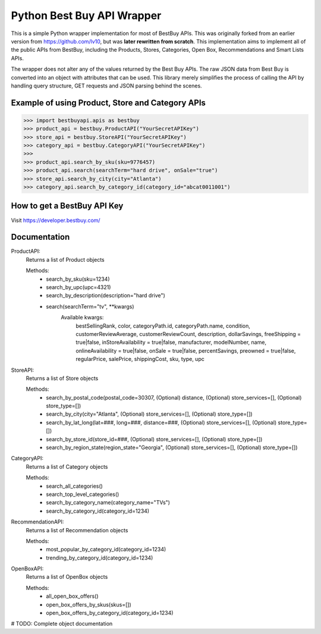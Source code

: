 Python Best Buy API Wrapper
===========================

This is a simple Python wrapper implementation for most of BestBuy APIs. This was originally
forked from an earlier version from https://github.com/lv10, but was **later
rewritten from scratch**. This implementation aims to implement all of the public APIs
from BestBuy, including the Products, Stores, Categories, Open Box, Recommendations
and Smart Lists APIs.

The wrapper does not alter any of the values returned by the Best Buy APIs. The raw
JSON data from Best Buy is converted into an object with attributes that can be used.
This library merely simplifies the process of calling the API by handling query structure,
GET requests and JSON parsing behind the scenes.

Example of using Product, Store and Category APIs
--------------------------------

.. code-block:: python

    >>> import bestbuyapi.apis as bestbuy
    >>> product_api = bestbuy.ProductAPI("YourSecretAPIKey")
    >>> store_api = bestbuy.StoreAPI("YourSecretAPIKey")
    >>> category_api = bestbuy.CategoryAPI("YourSecretAPIKey")
    >>>
    >>> product_api.search_by_sku(sku=9776457)
    >>> product_api.search(searchTerm="hard drive", onSale="true")
    >>> store_api.search_by_city(city="Atlanta")
    >>> category_api.search_by_category_id(category_id="abcat0011001")

How to get a BestBuy API Key
----------------------------

Visit https://developer.bestbuy.com/


Documentation
-----------------------------
ProductAPI:
    Returns a list of Product objects
    
    Methods:
        - search_by_sku(sku=1234)
        - search_by_upc(upc=4321)
        - search_by_description(description="hard drive")
        - search(searchTerm="tv", **kwargs)
            Available kwargs:
                bestSellingRank,
                color,
                categoryPath.id,
                categoryPath.name,
                condition,
                customerReviewAverage,
                customerReviewCount,
                description,
                dollarSavings,
                freeShipping = true|false,
                inStoreAvailability = true|false,
                manufacturer,
                modelNumber,
                name,
                onlineAvailability = true|false,
                onSale = true|false,
                percentSavings,
                preowned = true|false,
                regularPrice,
                salePrice,
                shippingCost,
                sku,
                type,
                upc

StoreAPI:
    Returns a list of Store objects
    
    Methods:
        - search_by_postal_code(postal_code=30307, (Optional) distance, (Optional) store_services=[], (Optional) store_type=[])
        - search_by_city(city="Atlanta", (Optional) store_services=[], (Optional) store_type=[])
        - search_by_lat_long(lat=###, long=###, distance=###, (Optional) store_services=[], (Optional) store_type=[])
        - search_by_store_id(store_id=###, (Optional) store_services=[], (Optional) store_type=[])
        - search_by_region_state(region_state="Georgia", (Optional) store_services=[], (Optional) store_type=[])
        
CategoryAPI:
    Returns a list of Category objects
    
    Methods:
        - search_all_categories()
        - search_top_level_categories()
        - search_by_category_name(category_name="TVs")
        - search_by_category_id(category_id=1234)
        
RecommendationAPI:
    Returns a list of Recommendation objects
    
    Methods:
        - most_popular_by_category_id(category_id=1234)
        - trending_by_category_id(category_id=1234)
        
OpenBoxAPI:
    Returns a list of OpenBox objects
    
    Methods:
        - all_open_box_offers()
        - open_box_offers_by_skus(skus=[])
        - open_box_offers_by_category_id(category_id=1234)


# TODO: Complete object documentation
